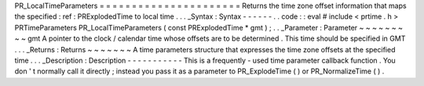 PR_LocalTimeParameters
=
=
=
=
=
=
=
=
=
=
=
=
=
=
=
=
=
=
=
=
=
=
Returns
the
time
zone
offset
information
that
maps
the
specified
:
ref
:
PRExplodedTime
to
local
time
.
.
.
_Syntax
:
Syntax
-
-
-
-
-
-
.
.
code
:
:
eval
#
include
<
prtime
.
h
>
PRTimeParameters
PR_LocalTimeParameters
(
const
PRExplodedTime
*
gmt
)
;
.
.
_Parameter
:
Parameter
~
~
~
~
~
~
~
~
~
gmt
A
pointer
to
the
clock
/
calendar
time
whose
offsets
are
to
be
determined
.
This
time
should
be
specified
in
GMT
.
.
.
_Returns
:
Returns
~
~
~
~
~
~
~
A
time
parameters
structure
that
expresses
the
time
zone
offsets
at
the
specified
time
.
.
.
_Description
:
Description
-
-
-
-
-
-
-
-
-
-
-
This
is
a
frequently
-
used
time
parameter
callback
function
.
You
don
'
t
normally
call
it
directly
;
instead
you
pass
it
as
a
parameter
to
PR_ExplodeTime
(
)
or
PR_NormalizeTime
(
)
.
